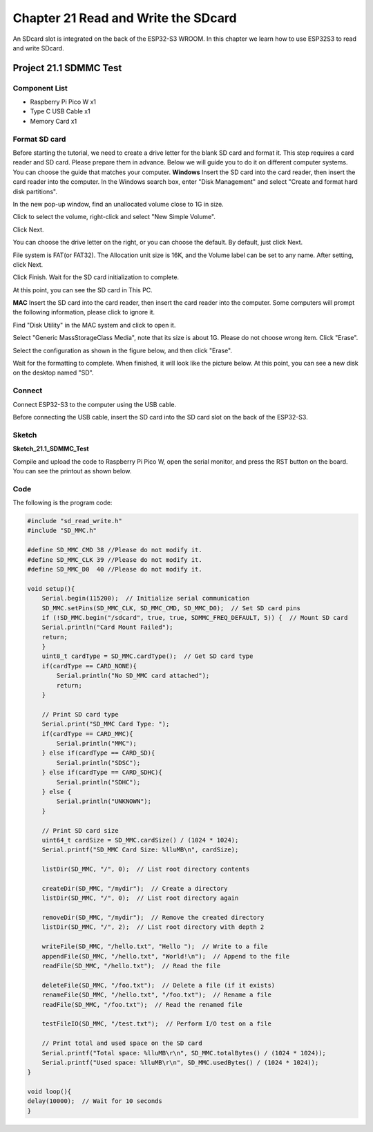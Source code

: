 Chapter 21 Read and Write the SDcard
=============================================
An SDcard slot is integrated on the back of the ESP32-S3 WROOM. In this chapter 
we learn how to use ESP32S3 to read and write SDcard.

Project 21.1 SDMMC Test
------------------------

Component List
^^^^^^^^^^^^^^^
- Raspberry Pi Pico W x1
- Type C USB Cable x1
- Memory Card x1

Format SD card
^^^^^^^^^^^^^^^^^^
Before starting the tutorial, we need to create a drive letter for the blank SD 
card and format it. This step requires a card reader and SD card. Please prepare 
them in advance. Below we will guide you to do it on different computer systems. 
You can choose the guide that matches your computer. 
**Windows**
Insert the SD card into the card reader, then insert the card reader into the 
computer. In the Windows search box, enter "Disk Management" and select "Create 
and format hard disk partitions".

.. image:: img/other/format1.png

In the new pop-up window, find an unallocated volume close to 1G in size.

.. image:: img/other/format2.png

Click to select the volume, right-click and select "New Simple Volume".

.. image:: img/other/format3.png

Click Next.

.. image:: img/other/format4.png

.. image:: img/other/format5.png

You can choose the drive letter on the right, or you can choose the default. By 
default, just click Next.

.. image:: img/other/format6.png

File system is FAT(or FAT32). The Allocation unit size is 16K, and the Volume 
label can be set to any name. After setting, click Next.

.. image:: img/other/format7.png

Click Finish. Wait for the SD card initialization to complete.

.. image:: img/other/format8.png

At this point, you can see the SD card in This PC.

.. image:: img/other/format9.png

**MAC**
Insert the SD card into the card reader, then insert the card reader into the 
computer. Some computers will prompt the following information, please click to 
ignore it.

.. image:: img/other/format_mac1.png

Find "Disk Utility" in the MAC system and click to open it.

.. image:: img/other/format_mac2.png

Select "Generic MassStorageClass Media", note that its size is about 1G. Please 
do not choose wrong item. Click "Erase".

.. image:: img/other/format_mac3.png

Select the configuration as shown in the figure below, and then click "Erase".

.. image:: img/other/format_mac4.png

Wait for the formatting to complete. When finished, it will look like the picture 
below. At this point, you can see a new disk on the desktop named "SD".

.. image:: img/other/format_mac5.png

Connect
^^^^^^^^^^^
Connect ESP32-S3 to the computer using the USB cable.

.. image:: img/0/connect1.png

Before connecting the USB cable, insert the SD card into the SD card slot on the 
back of the ESP32-S3.

Sketch
^^^^^^^
**Sketch_21.1_SDMMC_Test**

.. image:: img/software/21.1.png

Compile and upload the code to Raspberry Pi Pico W, open the serial monitor, and press 
the RST button on the board.
You can see the printout as shown below.

.. image:: img/phenomenon/21.1.png

Code
^^^^^^
The following is the program code:

.. code-block:: C

    #include "sd_read_write.h"
    #include "SD_MMC.h"

    #define SD_MMC_CMD 38 //Please do not modify it.
    #define SD_MMC_CLK 39 //Please do not modify it. 
    #define SD_MMC_D0  40 //Please do not modify it.

    void setup(){
        Serial.begin(115200);  // Initialize serial communication
        SD_MMC.setPins(SD_MMC_CLK, SD_MMC_CMD, SD_MMC_D0);  // Set SD card pins
        if (!SD_MMC.begin("/sdcard", true, true, SDMMC_FREQ_DEFAULT, 5)) {  // Mount SD card
        Serial.println("Card Mount Failed");
        return;
        }
        uint8_t cardType = SD_MMC.cardType();  // Get SD card type
        if(cardType == CARD_NONE){
            Serial.println("No SD_MMC card attached");
            return;
        }

        // Print SD card type
        Serial.print("SD_MMC Card Type: ");
        if(cardType == CARD_MMC){
            Serial.println("MMC");
        } else if(cardType == CARD_SD){
            Serial.println("SDSC");
        } else if(cardType == CARD_SDHC){
            Serial.println("SDHC");
        } else {
            Serial.println("UNKNOWN");
        }

        // Print SD card size
        uint64_t cardSize = SD_MMC.cardSize() / (1024 * 1024);
        Serial.printf("SD_MMC Card Size: %lluMB\n", cardSize);

        listDir(SD_MMC, "/", 0);  // List root directory contents

        createDir(SD_MMC, "/mydir");  // Create a directory
        listDir(SD_MMC, "/", 0);  // List root directory again

        removeDir(SD_MMC, "/mydir");  // Remove the created directory
        listDir(SD_MMC, "/", 2);  // List root directory with depth 2

        writeFile(SD_MMC, "/hello.txt", "Hello ");  // Write to a file
        appendFile(SD_MMC, "/hello.txt", "World!\n");  // Append to the file
        readFile(SD_MMC, "/hello.txt");  // Read the file

        deleteFile(SD_MMC, "/foo.txt");  // Delete a file (if it exists)
        renameFile(SD_MMC, "/hello.txt", "/foo.txt");  // Rename a file
        readFile(SD_MMC, "/foo.txt");  // Read the renamed file

        testFileIO(SD_MMC, "/test.txt");  // Perform I/O test on a file
        
        // Print total and used space on the SD card
        Serial.printf("Total space: %lluMB\r\n", SD_MMC.totalBytes() / (1024 * 1024));
        Serial.printf("Used space: %lluMB\r\n", SD_MMC.usedBytes() / (1024 * 1024));
    }

    void loop(){
    delay(10000);  // Wait for 10 seconds
    }

